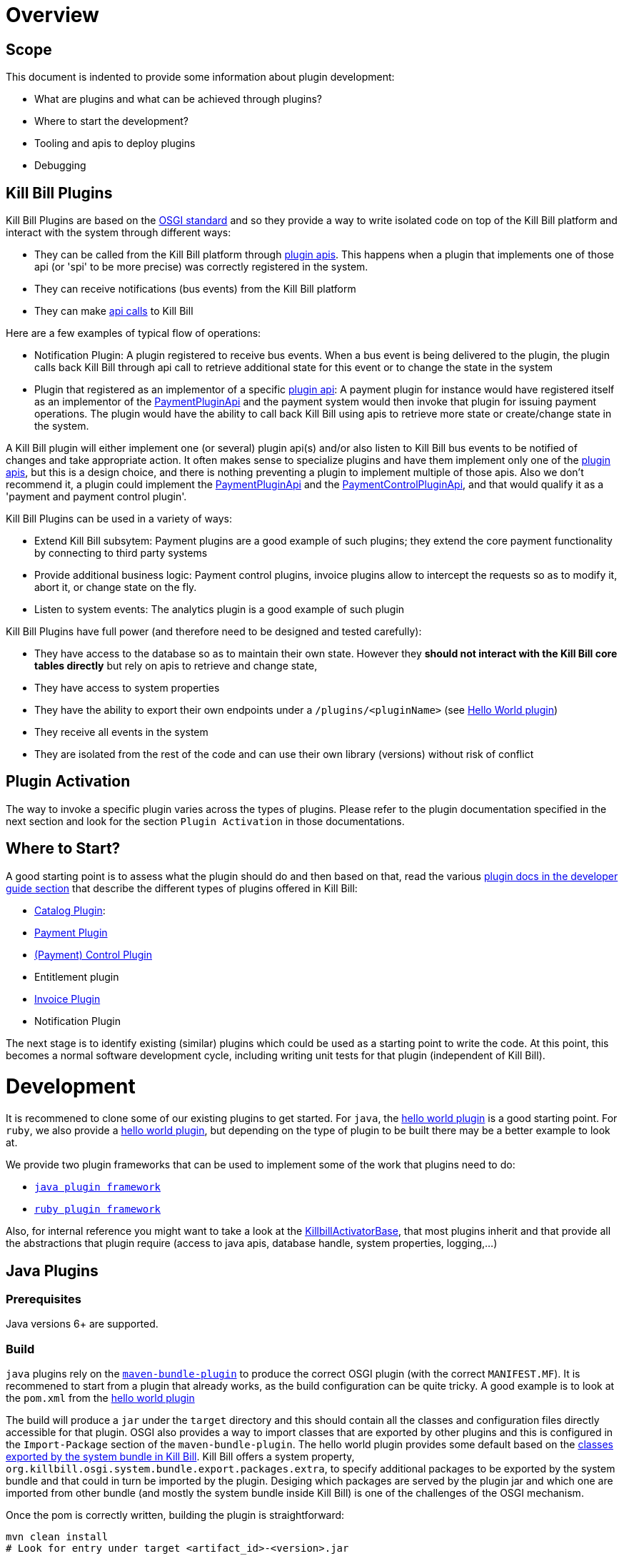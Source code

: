 = Overview

== Scope

This document is indented to provide some information about plugin development:

* What are plugins and what can be achieved through plugins?
* Where to start the development?
* Tooling and apis to deploy plugins
* Debugging

== Kill Bill Plugins

Kill Bill Plugins are based on the https://www.osgi.org/[OSGI standard] and so they provide a way to write isolated code on top of the Kill Bill platform and interact with the system through different ways:

* They can be called from the Kill Bill platform through https://github.com/killbill/killbill-plugin-api[plugin apis]. This happens when a plugin that implements one of those api (or 'spi' to be more precise) was correctly registered in the system.
* They can receive notifications (bus events) from the Kill Bill platform
* They can make https://github.com/killbill/killbill-api[api calls] to Kill Bill

Here are a few examples of typical flow of operations:

* Notification Plugin: A plugin registered to receive bus events. When a bus event is being delivered to the plugin, the plugin calls back Kill Bill through api call to retrieve additional state for this event or to change the state in the system
* Plugin that registered as an implementor of a specific https://github.com/killbill/killbill-plugin-api[plugin api]: A payment plugin for instance would have registered itself as an implementor of the https://github.com/killbill/killbill-plugin-api/blob/master/payment/src/main/java/org/killbill/billing/payment/plugin/api/PaymentPluginApi.java[PaymentPluginApi] and the payment system would then invoke that plugin for issuing payment operations. The plugin would have the ability to call back Kill Bill using apis to retrieve more state or create/change state in the system.

A Kill Bill plugin will either implement one (or several) plugin api(s) and/or also listen to Kill Bill bus events to be notified of changes and take appropriate action.
It often makes sense to specialize plugins and have them implement only one of the https://github.com/killbill/killbill-plugin-api[plugin apis], but this is a design choice, and there is nothing preventing a plugin to implement multiple of those apis.
Also we don't recommend it, a plugin could implement the https://github.com/killbill/killbill-plugin-api/blob/master/payment/src/main/java/org/killbill/billing/payment/plugin/api/PaymentPluginApi.java[PaymentPluginApi] and the https://github.com/killbill/killbill-plugin-api/blob/master/control/src/main/java/org/killbill/billing/control/plugin/api/PaymentControlPluginApi.java[PaymentControlPluginApi], and that would qualify it as a 'payment and payment control plugin'.

Kill Bill Plugins can be used in a variety of ways:

* Extend Kill Bill subsytem: Payment plugins are a good example of such plugins; they extend the core payment functionality by connecting to third party systems
* Provide additional business logic: Payment control plugins, invoice plugins allow to intercept the requests so as to modify it, abort it, or change state on the fly.
* Listen to system events: The analytics plugin is a good example of such plugin

Kill Bill Plugins have full power (and therefore need to be designed and tested carefully):

* They have access to the database so as to maintain their own state. However they **should not interact with the Kill Bill core tables directly** but rely on apis to retrieve and change state,
* They have access to system properties
* They have the ability to export their own endpoints under a `/plugins/<pluginName>` (see https://github.com/killbill/killbill-hello-world-java-plugin/blob/master/src/main/java/org/killbill/billing/plugin/helloworld/HelloWorldActivator.java#L37[Hello World plugin])
* They receive all events in the system
* They are isolated from the rest of the code and can use their own library (versions) without risk of conflict


== Plugin Activation

The way to invoke a specific plugin varies across the types of plugins. Please refer to the plugin documentation specified in the next section and look for the section `Plugin Activation` in those documentations.


== Where to Start?

A good starting point is to assess what the plugin should do and then based on that, read the various http://docs.killbill.io/[plugin docs in the developer guide section] that describe the different types of plugins offered in Kill Bill:

* http://docs.killbill.io/0.16/catalog_plugin.html[Catalog Plugin]:
* http://docs.killbill.io/0.16/payment_plugin.html[Payment Plugin]
* http://docs.killbill.io/0.16/payment_control_plugin.html[(Payment) Control Plugin]
* Entitlement plugin
* http://docs.killbill.io/0.16/invoice_plugin.html[Invoice Plugin]
* Notification Plugin

The next stage is to identify existing (similar) plugins which could be used as a starting point to write the code. At this point, this becomes a normal software development cycle, including writing unit tests for that plugin (independent of Kill Bill).

= Development

It is recommened to clone some of our existing plugins to get started. For `java`, the https://github.com/killbill/killbill-hello-world-java-plugin[hello world plugin] is a good starting point. For `ruby`, we also provide a https://github.com/killbill/killbill-hello-world-ruby-plugin[hello world plugin], but depending on the type of plugin to be built there may be a better example to look at.

We provide two plugin frameworks that can be used to implement some of the work that plugins need to do:

* https://github.com/killbill/killbill-plugin-framework-java[`java plugin framework`]
* https://github.com/killbill/killbill-plugin-framework-ruby[`ruby plugin framework`]

Also, for internal reference you might want to take a look at the https://github.com/killbill/killbill-platform/blob/killbill-platform-0.22/osgi-bundles/libs/killbill/src/main/java/org/killbill/killbill/osgi/libs/killbill/KillbillActivatorBase.java#L59[KillbillActivatorBase], that most plugins inherit and that provide all the abstractions that plugin require (access to java apis, database handle, system properties, logging,...)

== Java Plugins

=== Prerequisites

Java versions 6+ are supported.

=== Build

`java` plugins rely on the http://felix.apache.org/documentation/subprojects/apache-felix-maven-bundle-plugin-bnd.html[`maven-bundle-plugin`] to produce the correct OSGI plugin (with the correct `MANIFEST.MF`). It is recommened to start from a plugin that already works, as the build configuration can be quite tricky. A good example is to look at the `pom.xml` from the https://github.com/killbill/killbill-hello-world-java-plugin/blob/master/pom.xml[hello world plugin]

The build will produce a `jar` under the `target` directory and this should contain all the classes and configuration files directly accessible for that plugin. OSGI also provides a way to import classes that are exported by other plugins and this is configured in the `Import-Package` section of the `maven-bundle-plugin`. The hello world plugin provides some default based on the https://github.com/killbill/killbill-platform/blob/killbill-platform-0.22/osgi/src/main/java/org/killbill/billing/osgi/config/OSGIConfig.java#L49[classes exported by the system bundle in Kill Bill]. Kill Bill offers a system property, `org.killbill.osgi.system.bundle.export.packages.extra`, to specify additional packages to be exported by the system bundle and that could in turn be imported by the plugin. Desiging which packages are served by the plugin jar and which one are imported from other bundle (and mostly the system bundle inside Kill Bill) is one of the challenges of the OSGI mechanism.

Once the pom is correctly written, building the plugin is straightforward:

[source,bash]
----
mvn clean install
# Look for entry under target <artifact_id>-<version>.jar 
----

=== Examples of Java Plugins

* The https://github.com/killbill/killbill-avatax-plugin[Avalara plugin] is a good example to look at to implement an invoice plugin (one that implements the https://github.com/killbill/killbill-plugin-api/blob/master/invoice/src/main/java/org/killbill/billing/invoice/plugin/api/InvoicePluginApi.java[InvoicePluginApi]).

== Ruby Plugins

=== Prerequisites

Ruby 2.1+ or JRuby 1.7.20+ is recommended. If you don't have a Ruby installation yet, use https://rvm.io/rvm/install[RVM]:

[source,bash]
----
gpg --keyserver hkp://keys.gnupg.net --recv-keys 409B6B1796C275462A1703113804BB82D39DC0E3
\curl -sSL https://get.rvm.io | bash -s stable --ruby
----

After following the post-installation instructions, you should have access to the `ruby` and `gem` executables.

Install the following gems:

[source,bash]
----
gem install bundler
gem install jbundler
----

=== Build

Follow these steps, making sure each one is successful before moving on to the next one:

[source,ruby]
----
rm -f Gemfile.lock Jarfile.lock .jbundler/classpath.rb
bundle install
jbundle install
# Cleanup output directories
bundle exec rake killbill:clean
# Build your plugin gem in the pkg/ directory
bundle exec rake build
# Build the Killbill plugin in the pkg/ directory
bundle exec rake killbill:package
----

=== Examples of Ruby Plugins

We provide a https://github.com/killbill/killbill-hello-world-ruby-plugin[hello world] ruby plugin that can be used as starting point. Make sure to correctly update the `*.gemspec` and the `pom.xml` to correctly reflect the gem name, and maven coordinates of your plugin (if you decide to publish your plugin to Nexus).

We also provide real life ruby plugins of interest:

* The https://github.com/killbill/killbill-cybersource-plugin[Cybersource plugin] is good example to look at to implement a payment plugin (one that implements the https://github.com/killbill/killbill-plugin-api/blob/master/payment/src/main/java/org/killbill/billing/payment/plugin/api/PaymentPluginApi.java[PaymentPluginApi]) and that relies on the https://github.com/activemerchant/active_merchant[Active Merchant gem].

We also provide a collection of https://github.com/killbill/killbill-plugin-framework-ruby/wiki/Snippets[Ruby Snippets], which shows how to call Kill Bill APIs from Ruby plugins.

= Deployment

== Overview

=== Plugin Layout

In its simplest form, deploying a plugin means placing the plugin binary at the right place on the filesystem. Kill Bill will scan the filesystem on startup and will start all the plugins that were detected.
Kill Bill will use the value of the system property `org.killbill.osgi.bundle.install.dir` to determine the root of plugin directory structure.
By default, this value is set to `/var/tmp/bundles`, as indicated by the https://github.com/killbill/killbill-platform/blob/killbill-platform-0.22/osgi/src/main/java/org/killbill/billing/osgi/config/OSGIConfig.java#L44[Kill Bill OSGIConfig file].

The directory structure looks like following:

```
root (org.killbill.osgi.bundle.install.dir)
|_sha1.yml
|_platform
|_plugins
  |_java
  |_ruby
  |_plugin_identifiers.json
```

Under `platform`, we will find the following:

* `jruby.jar` : the Runtime jruby jar that is loaded into killbill for each ruby plugin
* A set of http://felix.apache.org/downloads.cgi[pure OSGI plugins] (unrelated to Kill Bill plugin) and required for things like OSGI logging, OSGI console, ...

Under `java` and `ruby`, we will find one entry per plugin, and then followed by one entry per version.
For instance, if we had installed two versions for the ruby `stripe` plugin, we would see the following (`SET_DEFAULT` is a symbolic link that point to the default active version):

```
ruby
|_killbill-stripe
  |_ 3.0.2
  |_ 3.0.1
  |_ SET_DEFAULT
```

The file `sha1.yml` is a used by the `KPM` tool to keep track of artifacts that were already downloaded to avoid dwonloading things already present on the filesystem. KPM also offers the `--force-download` to overide that behavior.


The file `plugin_identifiers.json` is used to keep a mapping between the `pluginKey` (the user visible plugin identifer), and the `pluginName` (runtime identifier used by Kill Bill when scanning the filesystem). The next section provides more details about those.

=== Plugin Coordinates, Plugin Key, Plugin Name...

Today, both our `ruby` and `java` plugins are released through maven and are therefore identified through their maven coordinates.
We might support other schemes in the future but today this is the only way we offer to download and install publicly released plugins.
Plugin Coordinates are a bit heavy to manipulate after the download was made, and also they don't solve the case of a non published plugins (typical use case for a plugin being developed), so we introduced some identifers.


As mentioned earlier, Kill Bill will scan the filesystem (`org.killbill.osgi.bundle.install.dir`) on start-up to detect and then start all the plugins. The name on the filesystem (e.g in our previous example `killbill-stripe`) constitutes what we call the **`pluginName`**
When installing using KPM, the `pluginName` is dependent on how the plugin was packaged and also differs between ruby and java. For well known publicly available Kill Bill plugins, we adopted a (sane) convention, but we have no way to enforce that convention for third party plugins.
Also, note that we could change the name of `killbill-stripe` to `foo` on the filesystem (`mv killbill-stripe foo`) and then suddenly Kill Bill would see that plugin as being the `foo` plugin.
Therefore, the `pluginName` is not a reliable way to identify the plugin, and is used solely by Kill Bill as an runtime identifier.

The `pluginKey` is the identifier for the plugin and is used for all the user visible operations, whether through KPM command line tool or whether using the http://docs.killbill.io/0.16/plugin_management.html[Plugin Management APIs].
There is a distinction to be made between publicly released Kill Bill plugins and third party plugins:

* (Publicly Released) Kill Bill Plugins: All the plugins developed by the Kill Bill core team are maintained in a https://github.com/killbill/killbill-cloud/blob/master/kpm/lib/kpm/plugins_directory.yml[repository] (we provide today a simple file-based repository, but this may change in the future as we start accepting certified third-party plugins).
Each entry in that repository is identified by a key, and that key is the `pluginKey`.
* Third party plugins: For third party plugins, the key is specified at the time the plugin gets installed. The key must be of the form `<prefix>::<something>` to make sure there is no name collision with Kill Bill plugin keys.


== Deploying by Hand

=== Java Plugins

For `java` plugins, deploying by hand consists in building the self contained OSGI jar, and copying that jar at the right location. For example, the `adyen` plugin with a version with version `0.3.2` would show up as the following:

```
java
|_adyen-plugin
  |_ 0.3.2
    |_ adyen-plugin-0.3.2.jar
```

=== Ruby Plugins

For `ruby` plugins, deploying by hand consists in building the package (`tar.gz`) and untaring that package at the right place: For example, the `stripe` plugin with a version `3.0.2` would show up as the following:

```
ruby
|_killbill-stripe
  |_ 3.0.2
    |_ ROOT
       |_ .... (ruby code and gems)
    |_ boot.rb
    |_ config.ru
    |_ killbill.properties
    |_tmp
```

In order to make it easy to deploy those plugins we created a special rake task that will copy and untar plugin entries at the right place:

[source,ruby]
----
# Deploy the plugin (and clobber a previous version if needed) in /var/tmp/bundles.
# Alternatively, you can manualy deploy the .tar.gz or .zip artifact from the pkg/ directory
bundle exec rake killbill:deploy[true]
----

Note that if you don't need any custom configuration, make sure to delete the default YAML configuration file `/var/tmp/bundles/plugins/ruby/killbill-\*/*/*.yml`. In development mode, i.e. when you are running tests outside of Kill Bill (see `rake test:spec` and `rake test:remote:spec`), the database configuration is specified in that YAML file (payment plugins rely on a couple of database tables, principally to keep the credit card tokens and gateway-specific details for transactions, such as reference codes). By default, the plugin will use SQLite. If you uncomment the part of the YAML file below the comment "In Kill Bill", this will tell the plugin to use the JNDI connection exposed by Kill Bill instead. This is the default in case the file isn't present (or if the database section is missing).


Also, in the case of `ruby` plugin (and as mentionned before), the correct version of the `jruby.jar` must exist (and be named that way) under the `platform` directory entry. The correct version must match the Kill Bill version (or more precisely the version of the https://github.com/killbill/killbill-platform[platform] used for the specific version of https://github.com/killbill/killbill[killbill]).


=== Deployment Through KPM

The standard way to deploy plugins is to rely on https://github.com/killbill/killbill-cloud/blob/master/kpm[KPM].
The https://github.com/killbill/killbill-cloud/blob/master/kpm/README.md[KPM README] explains how to install KPM and also provides some guidance on how to deploy publicly released Kill Bill plugins.


= Plugin Configuration

== System Properties

As described previoulsy, Kill Bill plugins are started with access to system properties through the use of a special interface https://github.com/killbill/killbill-platform/blob/master/osgi-api/src/main/java/org/killbill/billing/osgi/api/OSGIConfigProperties.java[OSGIConfigProperties]. System properties passed to the JVM are then accessible to the plugins and can be used to tweak the behavior of the plugin as needed.

== Configuration File

Property files can be used to configure global settings for a plugin. Those property files need to be part of the archive (and OSGI mechanism) will make sure these are only visible to the particular plugin:

* For `java` plugins, the property file needs to be on the classpath (`resource` directory)
* For `ruby` plugins, the property file is often located at the root of the archive

There is no restriction on the format of the propery file, but often the case, `ruby` plugins will use `yml` files and `java` plugins will rely on `key-value`, `json` or `xml` files. 

== Per-tenant Configuration

The two previous mechanisms work well for global settings, but are inadequate to configure the plugins on a per-tenant fashion (e.g for a payment plugin interacting with a payment gateway, different credentials might be needed for different tenants). In those situations, Kill Bill provides apis to upload/retrieve/delete per-tenant plugin configurations:

```
# Upload new config
curl -v \
     -X POST \
     -u admin:password \
     -H 'X-Killbill-ApiKey: bob' \
     -H 'X-Killbill-ApiSecret: lazar' \
     -H 'X-Killbill-CreatedBy: admin' \
     -H 'Content-Type: text/plain' \
     -d '<CONFIG>' \
     http://127.0.0.1:8080/1.0/kb/tenants/uploadPluginConfig/<pluginName>
```

The `<CONFIG>` is treaded as a string and it could be the content of an `xml` or `json` file, a lit of `key-value` parameters,...

```
# Retrieve config
curl -v \
     -u admin:password \
     -H 'X-Killbill-ApiKey: bob' \
     -H 'X-Killbill-ApiSecret: lazar' \
     -H 'X-Killbill-CreatedBy: admin' \
     -H 'Content-Type: application/json' \
     http://127.0.0.1:8080/1.0/kb/tenants/uploadPluginConfig/<pluginName>
```

```
# Delete config
curl -v \
     -X DELETE \
     -u admin:password \
     -H 'X-Killbill-ApiKey: bob' \
     -H 'X-Killbill-ApiSecret: lazar' \
     -H 'X-Killbill-CreatedBy: admin' \
     http://127.0.0.1:8080/1.0/kb/tenants/uploadPluginConfig/<pluginName>
```

In a nutshell, the mechanism works in the following way:

1. The adminstrator uses the kill bill api to upload the configuration
2. Kill Bill stores the config in the `tenant_kvs` table using a `tenant_key` of `PLUGIN_CONFIG_<pluginName>` and sets the `tenant_value` with the config provided
3. Kill Bill broadcasts the change across the cluster of nodes and emit a configuration bus event: `TENANT_CONFIG_CHANGE` or `TENANT_CONFIG_DELETION`
4. The plugin code is *responsible to listen to these events* and take appropriate action to reload/delete its configuration for that specific tenant.

Note that when relying on the plugin frameworks, some amount of work is already provided:

* For `java` plugins we can see the listener https://github.com/killbill/killbill-plugin-framework-java/blob/killbill-base-plugin-0.3.2/src/main/java/org/killbill/billing/plugin/api/notification/PluginConfigurationEventHandler.java#L37[here],
* For `ruby` plugins, the https://github.com/killbill/killbill-plugin-framework-java/blob/killbill-base-plugin-0.3.2/src/main/java/org/killbill/billing/plugin/api/notification/PluginConfigurationEventHandler.java#L33[code exists] for payment plugins created through the https://github.com/killbill/killbill-plugin-framework-ruby#how-to-write-a-payment-plugin-integrated-with-activemerchant[generator].


= Debugging Plugins

Make sure logging is correctly configured so that plugins logs are sent to the main Kill Bill logs. The https://github.com/killbill/killbill/wiki/Logback-recipes[wiki] has more details for Logback specifically.

== Java plugins

Breakpoints can be set directly into the Java plugin code.

== Ruby plugins

The https://github.com/killbill/killbill/wiki/Ruby-plugins-debugging[wiki] provides steps to remote debug Ruby plugins.
